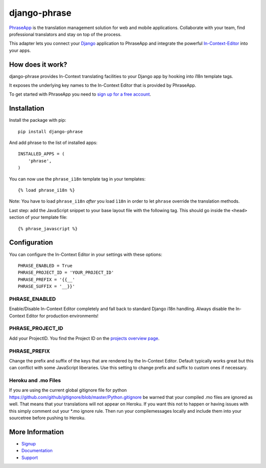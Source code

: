 =============
django-phrase
=============

PhraseApp_ is the translation management solution for web and mobile applications. Collaborate with your team, find professional translators and stay on top of the process.

This adapter lets you connect your Django_ application to PhraseApp and integrate the powerful In-Context-Editor_ into your apps.

.. _PhraseApp: https://phraseapp.com
.. _Django: https://www.djangoproject.com
.. _In-Context-Editor: https://phraseapp.com/docs/guides/in-context-editor

How does it work?
-----------------

django-phrase provides In-Context translating facilities to your Django app by hooking into i18n template tags.

It exposes the underlying key names to the In-Context Editor that is provided by PhraseApp.

To get started with PhraseApp you need to `sign up for a free account <https://phraseapp.com/signup>`_.


Installation
------------

Install the package with pip::

    pip install django-phrase

And add phrase to the list of installed apps::

    INSTALLED_APPS = (
        'phrase',
    )

You can now use the ``phrase_i18n`` template tag in your templates::

    {% load phrase_i18n %}

Note: You have to load ``phrase_i18n`` *after* you load ``ì18n`` in order to let ``phrase`` override the translation methods.

Last step: add the JavaScript snippet to your base layout file with the following tag. This should go inside the ``<head>`` section of your template file::

    {% phrase_javascript %}


Configuration
-------------

You can configure the In-Context Editor in your settings with these options::

    PHRASE_ENABLED = True
    PHRASE_PROJECT_ID = 'YOUR_PROJECT_ID'
    PHRASE_PREFIX = '{{__'
    PHRASE_SUFFIX = '__}}'

**************
PHRASE_ENABLED
**************

Enable/Disable In-Context Editor completely and fall back to standard Django i18n handling. Always disable the In-Context Editor for production environments!

*****************
PHRASE_PROJECT_ID
*****************

Add your ProjectID. You find the Project ID on the `projects overview page <https://phraseapp.com/projects>`_.

*************
PHRASE_PREFIX
*************

Change the prefix and suffix of the keys that are rendered by the In-Context Editor. Default typically works great but this can conflict with some JavaScript liberaries. Use this setting to change prefix and suffix to custom ones if necessary.

********************
Heroku and .mo Files
********************

If you are using the current global gitignore file for python https://github.com/github/gitignore/blob/master/Python.gitignore be warned that your compiled .mo files are ignored as well. That means that your translations will not appear on Heroku. If you want this not to happen or having issues with this simply comment out your *.mo ignore rule. Then run your compilemessages locally and include them into your sourcetree before pushing to Heroku.

More Information
----------------

* Signup_
* Documentation_
* Support_

.. _Signup: https://phraseapp.com/signup
.. _Documentation: https://phraseapp.com/docs
.. _Support: https://phraseapp.com/contact
